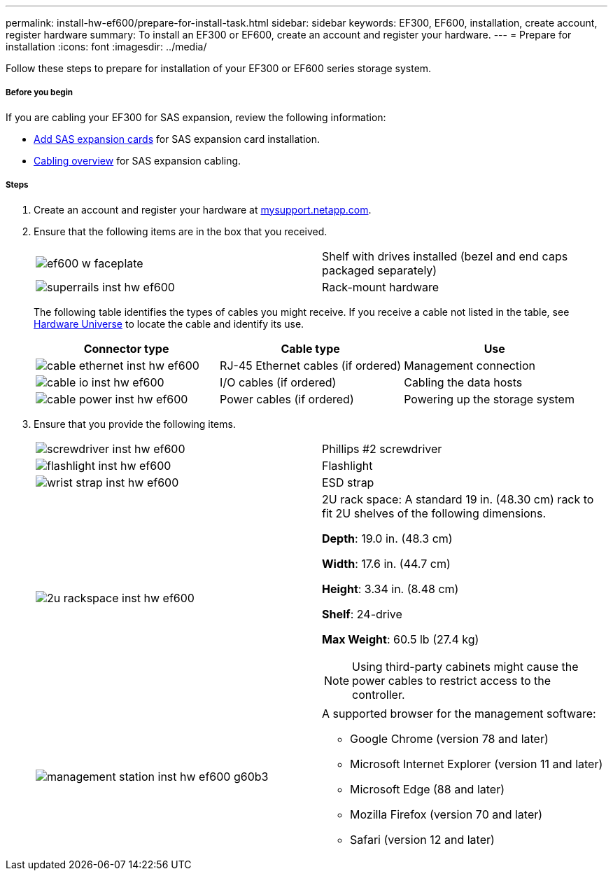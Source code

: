 ---
permalink: install-hw-ef600/prepare-for-install-task.html
sidebar: sidebar
keywords: EF300, EF600, installation, create account, register hardware
summary: To install an EF300 or EF600, create an account and register your hardware.
---
= Prepare for installation
:icons: font
:imagesdir: ../media/

[.lead]
Follow these steps to prepare for installation of your EF300 or EF600 series storage system.

===== Before you begin

If you are cabling your EF300 for SAS expansion, review the following information:

* link:../maintenance-ef600/sas-add-supertask-task.html[Add SAS expansion cards] for SAS expansion card installation.

* link:../install-hw-cabling/index.html[Cabling overview] for SAS expansion cabling.


===== Steps

. Create an account and register your hardware at http://mysupport.netapp.com/[mysupport.netapp.com].
. Ensure that the following items are in the box that you received.
+
|===
a|
image:../media/ef600_w_faceplate.png[] a|
Shelf with drives installed (bezel and end caps packaged separately)
a|
image:../media/superrails_inst-hw-ef600.png[]
a|
Rack-mount hardware
|===
The following table identifies the types of cables you might receive. If you receive a cable not listed in the table, see https://hwu.netapp.com/[Hardware Universe] to locate the cable and identify its use.
+
[options="header"]
|===
| Connector type| Cable type| Use
a|
image:../media/cable_ethernet_inst-hw-ef600.png[]
a|
RJ-45 Ethernet cables
(if ordered)
a|
Management connection
a|
image:../media/cable_io_inst-hw-ef600.png[]
a|
I/O cables
(if ordered)
a|
Cabling the data hosts
a|
image:../media/cable_power_inst-hw-ef600.png[]
a|
Power cables
(if ordered)
a|
Powering up the storage system
|===

. Ensure that you provide the following items.
+
|===
a|
image:../media/screwdriver_inst-hw-ef600.png[] a|
Phillips #2 screwdriver
a|
image:../media/flashlight_inst-hw-ef600.png[]
a|
Flashlight
a|
image:../media/wrist_strap_inst-hw-ef600.png[]
a|
ESD strap
a|
image:../media/2u_rackspace_inst-hw-ef600.png[]
a|
2U rack space: A standard 19 in. (48.30 cm) rack to fit 2U shelves of the following dimensions.

*Depth*: 19.0 in. (48.3 cm)

*Width*: 17.6 in. (44.7 cm)

*Height*: 3.34 in. (8.48 cm)

*Shelf*: 24-drive

*Max Weight*: 60.5 lb (27.4 kg)

NOTE: Using third-party cabinets might cause the power cables to restrict access to the controller.
a|
image:../media/management_station_inst-hw-ef600_g60b3.png[]
a|
A supported browser for the management software:

* Google Chrome (version 78 and later)
* Microsoft Internet Explorer (version 11 and later)
* Microsoft Edge (88 and later)
* Mozilla Firefox (version 70 and later)
* Safari (version 12 and later)

|===
